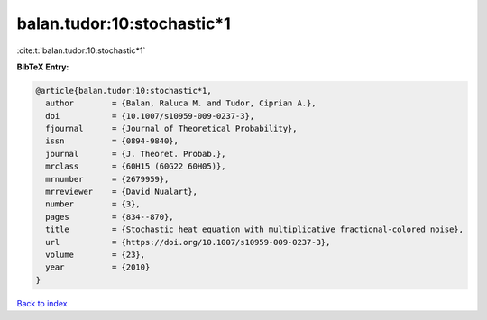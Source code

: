 balan.tudor:10:stochastic*1
===========================

:cite:t:`balan.tudor:10:stochastic*1`

**BibTeX Entry:**

.. code-block:: bibtex

   @article{balan.tudor:10:stochastic*1,
     author        = {Balan, Raluca M. and Tudor, Ciprian A.},
     doi           = {10.1007/s10959-009-0237-3},
     fjournal      = {Journal of Theoretical Probability},
     issn          = {0894-9840},
     journal       = {J. Theoret. Probab.},
     mrclass       = {60H15 (60G22 60H05)},
     mrnumber      = {2679959},
     mrreviewer    = {David Nualart},
     number        = {3},
     pages         = {834--870},
     title         = {Stochastic heat equation with multiplicative fractional-colored noise},
     url           = {https://doi.org/10.1007/s10959-009-0237-3},
     volume        = {23},
     year          = {2010}
   }

`Back to index <../By-Cite-Keys.rst>`_
